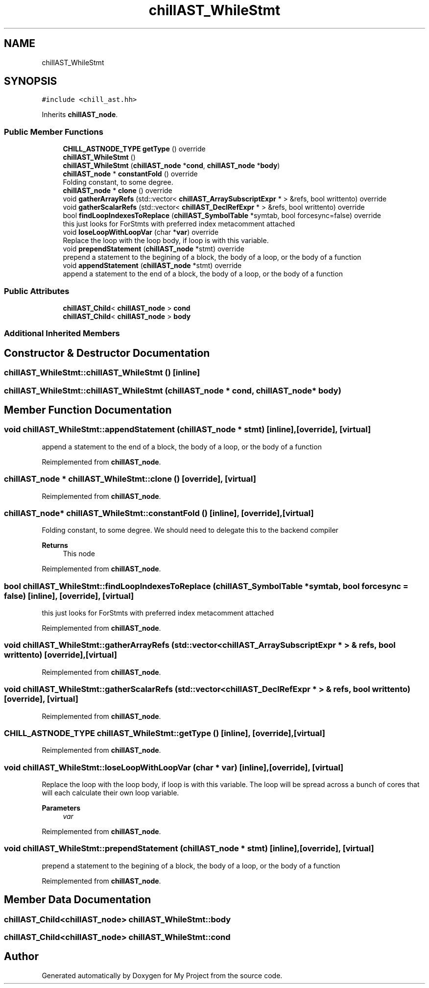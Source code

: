 .TH "chillAST_WhileStmt" 3 "Sun Jul 12 2020" "My Project" \" -*- nroff -*-
.ad l
.nh
.SH NAME
chillAST_WhileStmt
.SH SYNOPSIS
.br
.PP
.PP
\fC#include <chill_ast\&.hh>\fP
.PP
Inherits \fBchillAST_node\fP\&.
.SS "Public Member Functions"

.in +1c
.ti -1c
.RI "\fBCHILL_ASTNODE_TYPE\fP \fBgetType\fP () override"
.br
.ti -1c
.RI "\fBchillAST_WhileStmt\fP ()"
.br
.ti -1c
.RI "\fBchillAST_WhileStmt\fP (\fBchillAST_node\fP *\fBcond\fP, \fBchillAST_node\fP *\fBbody\fP)"
.br
.ti -1c
.RI "\fBchillAST_node\fP * \fBconstantFold\fP () override"
.br
.RI "Folding constant, to some degree\&. "
.ti -1c
.RI "\fBchillAST_node\fP * \fBclone\fP () override"
.br
.ti -1c
.RI "void \fBgatherArrayRefs\fP (std::vector< \fBchillAST_ArraySubscriptExpr\fP * > &refs, bool writtento) override"
.br
.ti -1c
.RI "void \fBgatherScalarRefs\fP (std::vector< \fBchillAST_DeclRefExpr\fP * > &refs, bool writtento) override"
.br
.ti -1c
.RI "bool \fBfindLoopIndexesToReplace\fP (\fBchillAST_SymbolTable\fP *symtab, bool forcesync=false) override"
.br
.RI "this just looks for ForStmts with preferred index metacomment attached "
.ti -1c
.RI "void \fBloseLoopWithLoopVar\fP (char *\fBvar\fP) override"
.br
.RI "Replace the loop with the loop body, if loop is with this variable\&. "
.ti -1c
.RI "void \fBprependStatement\fP (\fBchillAST_node\fP *stmt) override"
.br
.RI "prepend a statement to the begining of a block, the body of a loop, or the body of a function "
.ti -1c
.RI "void \fBappendStatement\fP (\fBchillAST_node\fP *stmt) override"
.br
.RI "append a statement to the end of a block, the body of a loop, or the body of a function "
.in -1c
.SS "Public Attributes"

.in +1c
.ti -1c
.RI "\fBchillAST_Child\fP< \fBchillAST_node\fP > \fBcond\fP"
.br
.ti -1c
.RI "\fBchillAST_Child\fP< \fBchillAST_node\fP > \fBbody\fP"
.br
.in -1c
.SS "Additional Inherited Members"
.SH "Constructor & Destructor Documentation"
.PP 
.SS "chillAST_WhileStmt::chillAST_WhileStmt ()\fC [inline]\fP"

.SS "chillAST_WhileStmt::chillAST_WhileStmt (\fBchillAST_node\fP * cond, \fBchillAST_node\fP * body)"

.SH "Member Function Documentation"
.PP 
.SS "void chillAST_WhileStmt::appendStatement (\fBchillAST_node\fP * stmt)\fC [inline]\fP, \fC [override]\fP, \fC [virtual]\fP"

.PP
append a statement to the end of a block, the body of a loop, or the body of a function 
.PP
Reimplemented from \fBchillAST_node\fP\&.
.SS "\fBchillAST_node\fP * chillAST_WhileStmt::clone ()\fC [override]\fP, \fC [virtual]\fP"

.PP
Reimplemented from \fBchillAST_node\fP\&.
.SS "\fBchillAST_node\fP* chillAST_WhileStmt::constantFold ()\fC [inline]\fP, \fC [override]\fP, \fC [virtual]\fP"

.PP
Folding constant, to some degree\&. We should need to delegate this to the backend compiler 
.PP
\fBReturns\fP
.RS 4
This node 
.RE
.PP

.PP
Reimplemented from \fBchillAST_node\fP\&.
.SS "bool chillAST_WhileStmt::findLoopIndexesToReplace (\fBchillAST_SymbolTable\fP * symtab, bool forcesync = \fCfalse\fP)\fC [inline]\fP, \fC [override]\fP, \fC [virtual]\fP"

.PP
this just looks for ForStmts with preferred index metacomment attached 
.PP
Reimplemented from \fBchillAST_node\fP\&.
.SS "void chillAST_WhileStmt::gatherArrayRefs (std::vector< \fBchillAST_ArraySubscriptExpr\fP * > & refs, bool writtento)\fC [override]\fP, \fC [virtual]\fP"

.PP
Reimplemented from \fBchillAST_node\fP\&.
.SS "void chillAST_WhileStmt::gatherScalarRefs (std::vector< \fBchillAST_DeclRefExpr\fP * > & refs, bool writtento)\fC [override]\fP, \fC [virtual]\fP"

.PP
Reimplemented from \fBchillAST_node\fP\&.
.SS "\fBCHILL_ASTNODE_TYPE\fP chillAST_WhileStmt::getType ()\fC [inline]\fP, \fC [override]\fP, \fC [virtual]\fP"

.PP
Reimplemented from \fBchillAST_node\fP\&.
.SS "void chillAST_WhileStmt::loseLoopWithLoopVar (char * var)\fC [inline]\fP, \fC [override]\fP, \fC [virtual]\fP"

.PP
Replace the loop with the loop body, if loop is with this variable\&. The loop will be spread across a bunch of cores that will each calculate their own loop variable\&.
.PP
\fBParameters\fP
.RS 4
\fIvar\fP 
.RE
.PP

.PP
Reimplemented from \fBchillAST_node\fP\&.
.SS "void chillAST_WhileStmt::prependStatement (\fBchillAST_node\fP * stmt)\fC [inline]\fP, \fC [override]\fP, \fC [virtual]\fP"

.PP
prepend a statement to the begining of a block, the body of a loop, or the body of a function 
.PP
Reimplemented from \fBchillAST_node\fP\&.
.SH "Member Data Documentation"
.PP 
.SS "\fBchillAST_Child\fP<\fBchillAST_node\fP> chillAST_WhileStmt::body"

.SS "\fBchillAST_Child\fP<\fBchillAST_node\fP> chillAST_WhileStmt::cond"


.SH "Author"
.PP 
Generated automatically by Doxygen for My Project from the source code\&.
